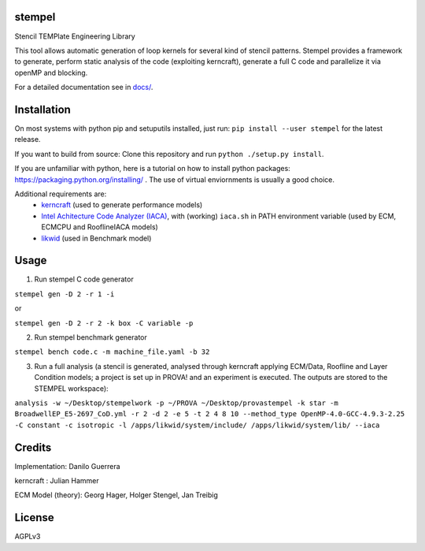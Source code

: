 stempel
=========

Stencil TEMPlate Engineering Library

This tool allows automatic generation of loop kernels for several kind of stencil patterns.
Stempel provides a framework to generate, perform static analysis of the code (exploiting kerncraft),
generate a full C code and parallelize it via openMP and blocking.

For a detailed documentation see in `<docs/>`_.

Installation
============

On most systems with python pip and setuputils installed, just run:
``pip install --user stempel`` for the latest release.

If you want to build from source:
Clone this repository and run ``python ./setup.py install``.

If you are unfamiliar with python, here is a tutorial on how to install python packages: https://packaging.python.org/installing/ . The use of virtual enviornments is usually a good choice.

Additional requirements are:
 * `kerncraft <https://github.com/RRZE-HPC/kerncraft>`_ (used to generate performance models)
 * `Intel Achitecture Code Analyzer (IACA) <https://software.intel.com/en-us/articles/intel-architecture-code-analyzer>`_, with (working) ``iaca.sh`` in PATH environment variable (used by ECM, ECMCPU and RooflineIACA models)
 * `likwid <https://github.com/RRZE-HPC/likwid>`_ (used in Benchmark model)

Usage
=====

1. Run stempel C code generator

``stempel gen -D 2 -r 1 -i``

or

``stempel gen -D 2 -r 2 -k box -C variable -p``

2. Run stempel benchmark generator

``stempel bench code.c -m machine_file.yaml -b 32``

3. Run a full analysis (a stencil is generated, analysed through kerncraft applying ECM/Data, Roofline and Layer Condition models; a project is set up in PROVA! and an experiment is executed. The outputs are stored to the STEMPEL workspace):

``analysis -w ~/Desktop/stempelwork -p ~/PROVA ~/Desktop/provastempel -k star -m BroadwellEP_E5-2697_CoD.yml -r 2 -d 2 -e 5 -t 2 4 8 10 --method_type OpenMP-4.0-GCC-4.9.3-2.25 -C constant -c isotropic -l /apps/likwid/system/include/ /apps/likwid/system/lib/ --iaca``


Credits
=======

Implementation: Danilo Guerrera

kerncraft : Julian Hammer

ECM Model (theory): Georg Hager, Holger Stengel, Jan Treibig

License
=======
AGPLv3
